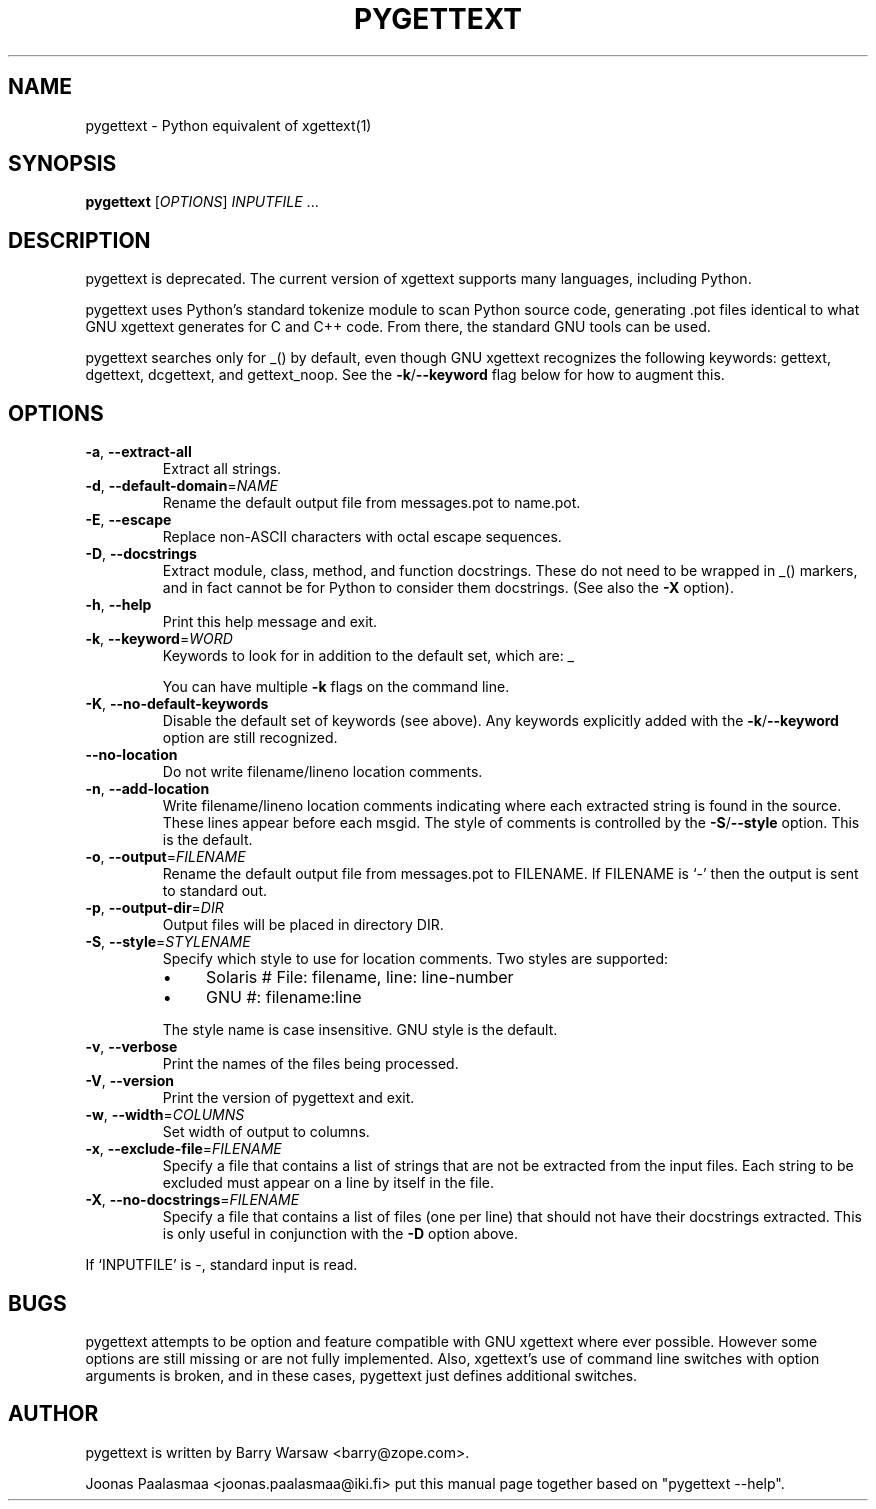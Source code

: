 .TH PYGETTEXT 1 "" "pygettext 1.4"
.SH NAME
pygettext \- Python equivalent of xgettext(1)
.SH SYNOPSIS
.B pygettext
[\fIOPTIONS\fR] \fIINPUTFILE \fR...
.SH DESCRIPTION
pygettext is deprecated. The current version of xgettext supports
many languages, including Python.

pygettext uses Python's standard tokenize module to scan Python
source code, generating .pot files identical to what GNU xgettext generates
for C and C++ code.  From there, the standard GNU tools can be used.
.PP
pygettext searches only for _() by default, even though GNU xgettext
recognizes the following keywords: gettext, dgettext, dcgettext,
and gettext_noop. See the \fB\-k\fR/\fB\--keyword\fR flag below for how to
augment this.
.PP
.SH OPTIONS
.TP
\fB\-a\fR, \fB\-\-extract\-all\fR
Extract all strings.
.TP
\fB\-d\fR, \fB\-\-default\-domain\fR=\fINAME\fR
Rename the default output file from messages.pot to name.pot.
.TP
\fB\-E\fR, \fB\-\-escape\fR
Replace non-ASCII characters with octal escape sequences.
.TP
\fB\-D\fR, \fB\-\-docstrings\fR
Extract module, class, method, and function docstrings.
These do not need to be wrapped in _() markers, and in fact cannot
be for Python to consider them docstrings. (See also the \fB\-X\fR option).
.TP
\fB\-h\fR, \fB\-\-help\fR
Print this help message and exit.
.TP
\fB\-k\fR, \fB\-\-keyword\fR=\fIWORD\fR
Keywords to look for in addition to the default set, which are: _
.IP
You can have multiple \fB\-k\fR flags on the command line.
.TP
\fB\-K\fR, \fB\-\-no\-default\-keywords\fR
Disable the default set of keywords (see above).
Any keywords explicitly added with the \fB\-k\fR/\fB\--keyword\fR option
are still recognized.
.TP
\fB\-\-no\-location\fR
Do not write filename/lineno location comments.
.TP
\fB\-n\fR, \fB\-\-add\-location\fR
Write filename/lineno location comments indicating where each
extracted string is found in the source.  These lines appear before
each msgid.  The style of comments is controlled by the
\fB\-S\fR/\fB\--style\fR option.  This is the default.
.TP
\fB\-o\fR, \fB\-\-output\fR=\fIFILENAME\fR
Rename the default output file from messages.pot to FILENAME.
If FILENAME is `-' then the output is sent to standard out.
.TP
\fB\-p\fR, \fB\-\-output\-dir\fR=\fIDIR\fR
Output files will be placed in directory DIR.
.TP
\fB\-S\fR, \fB\-\-style\fR=\fISTYLENAME\fR
Specify which style to use for location comments.
Two styles are supported:
.RS
.IP \(bu 4
Solaris	# File: filename, line: line-number
.IP \(bu 4
GNU		#: filename:line
.RE
.IP
The style name is case insensitive.
GNU style is the default.
.TP
\fB\-v\fR, \fB\-\-verbose\fR
Print the names of the files being processed.
.TP
\fB\-V\fR, \fB\-\-version\fR
Print the version of pygettext and exit.
.TP
\fB\-w\fR, \fB\-\-width\fR=\fICOLUMNS\fR
Set width of output to columns.
.TP
\fB\-x\fR, \fB\-\-exclude\-file\fR=\fIFILENAME\fR
Specify a file that contains a list of strings that are not be
extracted from the input files.  Each string to be excluded must
appear on a line by itself in the file.
.TP
\fB\-X\fR, \fB\-\-no\-docstrings\fR=\fIFILENAME\fR
Specify a file that contains a list of files (one per line) that
should not have their docstrings extracted.  This is only useful in
conjunction with the \fB\-D\fR option above.
.PP
If `INPUTFILE' is -, standard input is read.
.SH BUGS
pygettext attempts to be option and feature compatible with GNU xgettext
where ever possible.  However some options are still missing or are not fully
implemented.  Also, xgettext's use of command line switches with option
arguments is broken, and in these cases, pygettext just defines additional
switches.
.SH AUTHOR
pygettext is written by Barry Warsaw <barry@zope.com>.
.PP
Joonas Paalasmaa <joonas.paalasmaa@iki.fi> put this manual page together
based on "pygettext --help".

